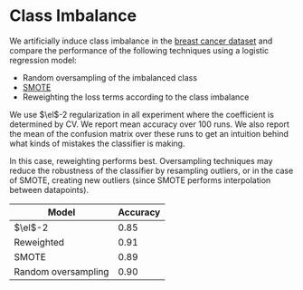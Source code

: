 * Class Imbalance
We artificially induce class imbalance in the [[http://scikit-learn.org/stable/modules/generated/sklearn.datasets.load_breast_cancer.html#sklearn.datasets.load_breast_cancer][breast cancer dataset]]
and compare the performance of the following techniques using a
logistic regression model:
- Random oversampling of the imbalanced class
- [[http://contrib.scikit-learn.org/imbalanced-learn/stable/over_sampling.html#smote-adasyn][SMOTE]]
- Reweighting the loss terms according to the class imbalance
We use $\el$-2 regularization in all experiment where the coefficient
is determined by CV. We report mean accuracy over 100 runs. We also
report the mean of the confusion matrix over these runs to get an
intuition behind what kinds of mistakes the classifier is making.

In this case, reweighting performs best. Oversampling techniques may
reduce the robustness of the classifier by resampling outliers, or in
the case of SMOTE, creating new outliers (since SMOTE performs
interpolation between datapoints).

| Model               | Accuracy |
|---------------------+----------|
| $\el$-2             |     0.85 |
| Reweighted          |     0.91 |
| SMOTE               |     0.89 |
| Random oversampling |     0.90 |




